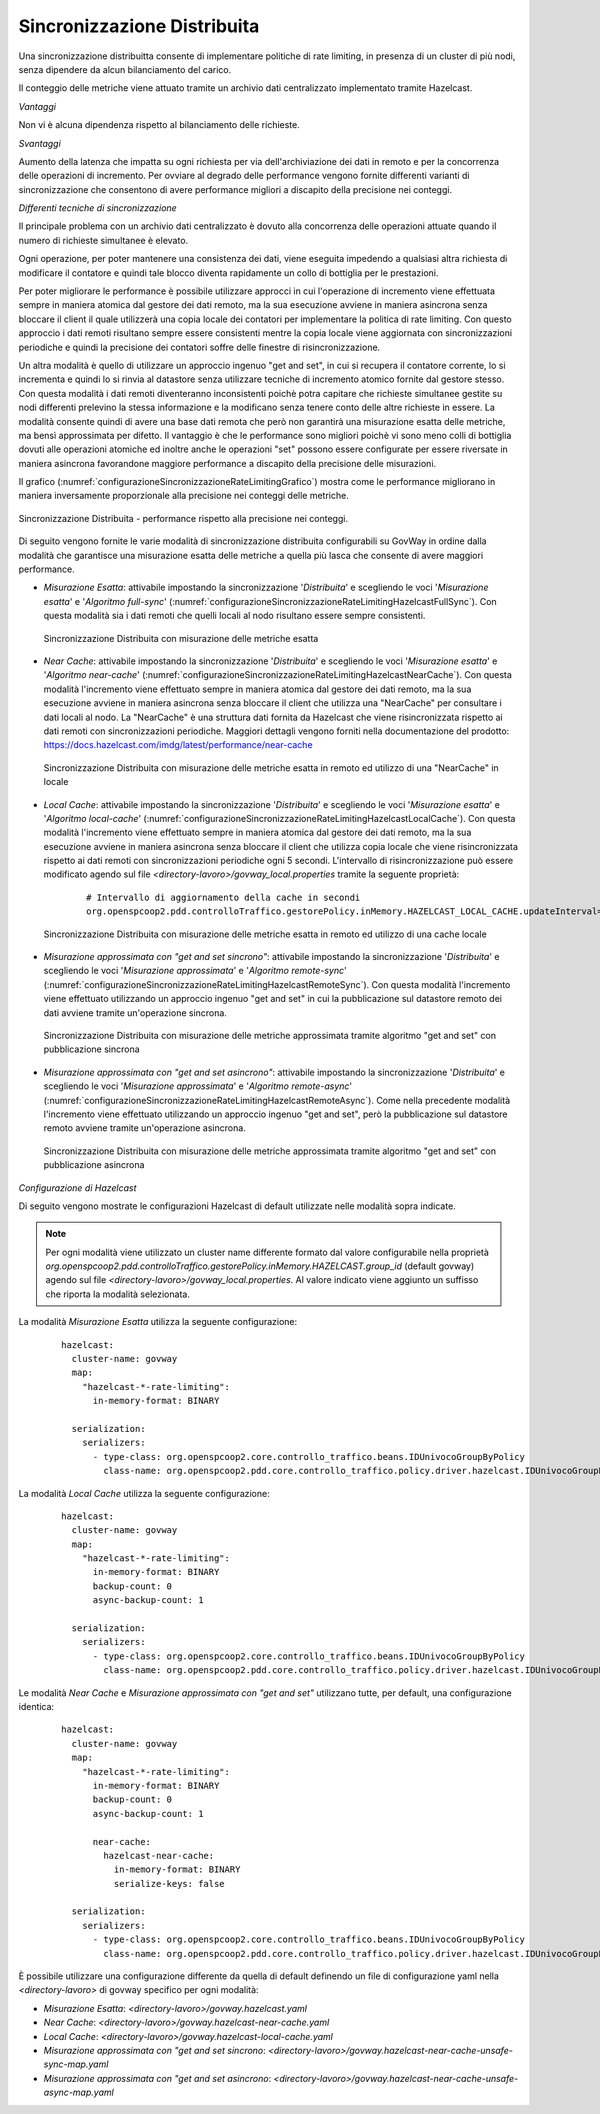 .. _headerGWRateLimitingCluster_distribuita:

Sincronizzazione Distribuita
~~~~~~~~~~~~~~~~~~~~~~~~~~~~~~

Una sincronizzazione distribuitta consente di implementare politiche di rate limiting, in presenza di un cluster di più nodi, senza dipendere da alcun bilanciamento del carico.

Il conteggio delle metriche viene attuato tramite un archivio dati centralizzato implementato tramite Hazelcast.

*Vantaggi*

Non vi è alcuna dipendenza rispetto al bilanciamento delle richieste.

*Svantaggi*

Aumento della latenza che impatta su ogni richiesta per via dell'archiviazione dei dati in remoto e per la concorrenza delle operazioni di incremento. Per ovviare al degrado delle performance vengono fornite differenti varianti di sincronizzazione che consentono di avere performance migliori a discapito della precisione nei conteggi. 


*Differenti tecniche di sincronizzazione*

Il principale problema con un archivio dati centralizzato è dovuto alla concorrenza delle operazioni attuate quando il numero di richieste simultanee è elevato. 

Ogni operazione, per poter mantenere una consistenza dei dati, viene eseguita impedendo a qualsiasi altra richiesta di modificare il contatore e quindi tale blocco diventa rapidamente un collo di bottiglia per le prestazioni.

Per poter migliorare le performance è possibile utilizzare approcci in cui l'operazione di incremento viene effettuata sempre in maniera atomica dal gestore dei dati remoto, ma la sua esecuzione avviene in maniera asincrona senza bloccare il client il quale utilizzerà una copia locale dei contatori per implementare la politica di rate limiting. Con questo approccio i dati remoti risultano sempre essere consistenti mentre la copia locale viene aggiornata con sincronizzazioni periodiche e quindi la precisione dei contatori soffre delle finestre di risincronizzazione.

Un altra modalità è quello di utilizzare un approccio ingenuo "get and set", in cui si recupera il contatore corrente, lo si incrementa e quindi lo si rinvia al datastore senza utilizzare tecniche di incremento atomico fornite dal gestore stesso. Con questa modalità i dati remoti diventeranno inconsistenti poichè potra capitare che richieste simultanee gestite su nodi differenti prelevino la stessa informazione e la modificano senza tenere conto delle altre richieste in essere. La modalità consente quindi di avere una base dati remota che però non garantirà una misurazione esatta delle metriche, ma bensì approssimata per difetto. Il vantaggio è che le performance sono migliori poichè vi sono meno colli di bottiglia dovuti alle operazioni atomiche ed inoltre anche le operazioni "set" possono essere configurate per essere riversate in maniera asincrona favorandone maggiore performance a discapito della precisione delle misurazioni.

Il grafico (:numref:`configurazioneSincronizzazioneRateLimitingGrafico`) mostra come le performance migliorano in maniera inversamente proporzionale alla precisione nei conteggi delle metriche. 

.. figure:: ../../../_figure_console/GraficoRateLimitingSincronizzazioneDistribuita.png
    :scale: 100%
    :align: center
    :name: configurazioneSincronizzazioneRateLimitingGrafico

    Sincronizzazione Distribuita - performance rispetto alla precisione nei conteggi.

Di seguito vengono fornite le varie modalità di sincronizzazione distribuita configurabili su GovWay in ordine dalla modalità che garantisce una misurazione esatta delle metriche a quella più lasca che consente di avere maggiori performance.

- *Misurazione Esatta*: attivabile impostando la sincronizzazione '*Distribuita*' e scegliendo le voci '*Misurazione esatta*' e '*Algoritmo full-sync*' (:numref:`configurazioneSincronizzazioneRateLimitingHazelcastFullSync`). Con questa modalità sia i dati remoti che quelli locali al nodo risultano essere sempre consistenti.

  .. figure:: ../../../_figure_console/ConfigurazioneSincronizzazioneRateLimitingHazelcastFullSync.png
    :scale: 100%
    :align: center
    :name: configurazioneSincronizzazioneRateLimitingHazelcastFullSync

    Sincronizzazione Distribuita con misurazione delle metriche esatta

- *Near Cache*: attivabile impostando la sincronizzazione '*Distribuita*' e scegliendo le voci '*Misurazione esatta*' e '*Algoritmo near-cache*' (:numref:`configurazioneSincronizzazioneRateLimitingHazelcastNearCache`). Con questa modalità l'incremento viene effettuato sempre in maniera atomica dal gestore dei dati remoto, ma la sua esecuzione avviene in maniera asincrona senza bloccare il client che utilizza una "NearCache" per consultare i dati locali al nodo. La "NearCache" è una struttura dati fornita da Hazelcast che viene risincronizzata rispetto ai dati remoti con sincronizzazioni periodiche. Maggiori dettagli vengono forniti nella documentazione del prodotto: https://docs.hazelcast.com/imdg/latest/performance/near-cache

  .. figure:: ../../../_figure_console/ConfigurazioneSincronizzazioneRateLimitingHazelcastNearCache.png
    :scale: 100%
    :align: center
    :name: configurazioneSincronizzazioneRateLimitingHazelcastNearCache

    Sincronizzazione Distribuita con misurazione delle metriche esatta in remoto ed utilizzo di una "NearCache" in locale

- *Local Cache*: attivabile impostando la sincronizzazione '*Distribuita*' e scegliendo le voci '*Misurazione esatta*' e '*Algoritmo local-cache*' (:numref:`configurazioneSincronizzazioneRateLimitingHazelcastLocalCache`). Con questa modalità l'incremento viene effettuato sempre in maniera atomica dal gestore dei dati remoto, ma la sua esecuzione avviene in maniera asincrona senza bloccare il client che utilizza copia locale che viene risincronizzata rispetto ai dati remoti con sincronizzazioni periodiche ogni 5 secondi. L'intervallo di risincronizzazione può essere modificato agendo sul file *<directory-lavoro>/govway_local.properties* tramite la seguente proprietà:

   ::

      # Intervallo di aggiornamento della cache in secondi
      org.openspcoop2.pdd.controlloTraffico.gestorePolicy.inMemory.HAZELCAST_LOCAL_CACHE.updateInterval=5

  .. figure:: ../../../_figure_console/ConfigurazioneSincronizzazioneRateLimitingHazelcastLocalCache.png
    :scale: 100%
    :align: center
    :name: configurazioneSincronizzazioneRateLimitingHazelcastLocalCache

    Sincronizzazione Distribuita con misurazione delle metriche esatta in remoto ed utilizzo di una cache locale

- *Misurazione approssimata con "get and set sincrono"*: attivabile impostando la sincronizzazione '*Distribuita*' e scegliendo le voci '*Misurazione approssimata*' e '*Algoritmo remote-sync*' (:numref:`configurazioneSincronizzazioneRateLimitingHazelcastRemoteSync`). Con questa modalità l'incremento viene effettuato utilizzando un approccio ingenuo "get and set" in cui la pubblicazione sul datastore remoto dei dati avviene tramite un'operazione sincrona.

  .. figure:: ../../../_figure_console/ConfigurazioneSincronizzazioneRateLimitingHazelcastRemoteSync.png
    :scale: 100%
    :align: center
    :name: configurazioneSincronizzazioneRateLimitingHazelcastRemoteSync

    Sincronizzazione Distribuita con misurazione delle metriche approssimata tramite algoritmo "get and set" con pubblicazione sincrona

- *Misurazione approssimata con "get and set asincrono"*: attivabile impostando la sincronizzazione '*Distribuita*' e scegliendo le voci '*Misurazione approssimata*' e '*Algoritmo remote-async*' (:numref:`configurazioneSincronizzazioneRateLimitingHazelcastRemoteAsync`). Come nella precedente modalità l'incremento viene effettuato utilizzando un approccio ingenuo "get and set", però la pubblicazione sul datastore remoto avviene tramite un'operazione asincrona.

  .. figure:: ../../../_figure_console/ConfigurazioneSincronizzazioneRateLimitingHazelcastRemoteAsync.png
    :scale: 100%
    :align: center
    :name: configurazioneSincronizzazioneRateLimitingHazelcastRemoteAsync

    Sincronizzazione Distribuita con misurazione delle metriche approssimata tramite algoritmo "get and set" con pubblicazione asincrona


*Configurazione di Hazelcast*

Di seguito vengono mostrate le configurazioni Hazelcast di default utilizzate nelle modalità sopra indicate.

.. note::
  Per ogni modalità viene utilizzato un cluster name differente formato dal valore configurabile nella proprietà *org.openspcoop2.pdd.controlloTraffico.gestorePolicy.inMemory.HAZELCAST.group_id* (default govway) agendo sul file *<directory-lavoro>/govway_local.properties*. Al valore indicato viene aggiunto un suffisso che riporta la modalità selezionata.

La modalità *Misurazione Esatta* utilizza la seguente configurazione:

   ::

      hazelcast:
        cluster-name: govway
        map:
          "hazelcast-*-rate-limiting":
            in-memory-format: BINARY
      
        serialization:
          serializers:
            - type-class: org.openspcoop2.core.controllo_traffico.beans.IDUnivocoGroupByPolicy
              class-name: org.openspcoop2.pdd.core.controllo_traffico.policy.driver.hazelcast.IDUnivocoGroupByPolicyStreamSerializer

La modalità *Local Cache* utilizza la seguente configurazione:

   ::

      hazelcast:
        cluster-name: govway
        map:
          "hazelcast-*-rate-limiting":
            in-memory-format: BINARY
            backup-count: 0
            async-backup-count: 1
      
        serialization:
          serializers:
            - type-class: org.openspcoop2.core.controllo_traffico.beans.IDUnivocoGroupByPolicy
              class-name: org.openspcoop2.pdd.core.controllo_traffico.policy.driver.hazelcast.IDUnivocoGroupByPolicyStreamSerializer

Le modalità *Near Cache* e *Misurazione approssimata con "get and set"* utilizzano tutte, per default, una configurazione identica:

   ::

      hazelcast:
        cluster-name: govway
        map:
          "hazelcast-*-rate-limiting":
            in-memory-format: BINARY
            backup-count: 0
            async-backup-count: 1
      
            near-cache:
              hazelcast-near-cache:
                in-memory-format: BINARY
                serialize-keys: false

        serialization:
          serializers:
            - type-class: org.openspcoop2.core.controllo_traffico.beans.IDUnivocoGroupByPolicy
              class-name: org.openspcoop2.pdd.core.controllo_traffico.policy.driver.hazelcast.IDUnivocoGroupByPolicyStreamSerializer

È possibile utilizzare una configurazione differente da quella di default definendo un file di configurazione yaml nella *<directory-lavoro>* di govway specifico per ogni modalità:

- *Misurazione Esatta*: *<directory-lavoro>/govway.hazelcast.yaml*

- *Near Cache*: *<directory-lavoro>/govway.hazelcast-near-cache.yaml*

- *Local Cache*: *<directory-lavoro>/govway.hazelcast-local-cache.yaml*

- *Misurazione approssimata con "get and set sincrono*: *<directory-lavoro>/govway.hazelcast-near-cache-unsafe-sync-map.yaml*

- *Misurazione approssimata con "get and set asincrono*: *<directory-lavoro>/govway.hazelcast-near-cache-unsafe-async-map.yaml*

